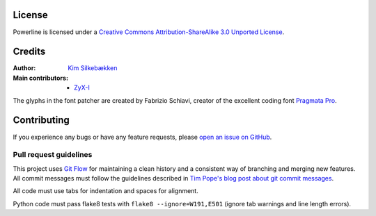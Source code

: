 License
=======

.. image:: http://i.creativecommons.org/l/by-sa/3.0/88x31.png
   :target: `Creative Commons Attribution-ShareAlike 3.0 Unported License`_

Powerline is licensed under a `Creative Commons Attribution-ShareAlike 3.0 
Unported License`_.

.. _`Creative Commons Attribution-ShareAlike 3.0 Unported License`: http://creativecommons.org/licenses/by-sa/3.0/

Credits
=======

:Author: `Kim Silkebækken <https://github.com/Lokaltog>`_
:Main contributors:
    * `ZyX-I <https://github.com/ZyX-I>`_

The glyphs in the font patcher are created by Fabrizio Schiavi, creator of 
the excellent coding font `Pragmata Pro`_.

.. _`Pragmata Pro`: http://www.fsd.it/fonts/pragmatapro.htm

Contributing
============

If you experience any bugs or have any feature requests, please `open an 
issue on GitHub <https://github.com/Lokaltog/powerline/issues>`_.

Pull request guidelines
-----------------------

This project uses `Git Flow`_ for maintaining a clean history and 
a consistent way of branching and merging new features. All commit messages 
must follow the guidelines described in `Tim Pope's blog post about git 
commit messages`_.

All code must use tabs for indentation and spaces for alignment.

Python code must pass flake8 tests with ``flake8 --ignore=W191,E501`` (ignore 
tab warnings and line length errors).

.. _`Git Flow`: http://nvie.com/posts/a-successful-git-branching-model/
.. _`Tim Pope's blog post about git commit messages`: http://tbaggery.com/2008/04/19/a-note-about-git-commit-messages.html

